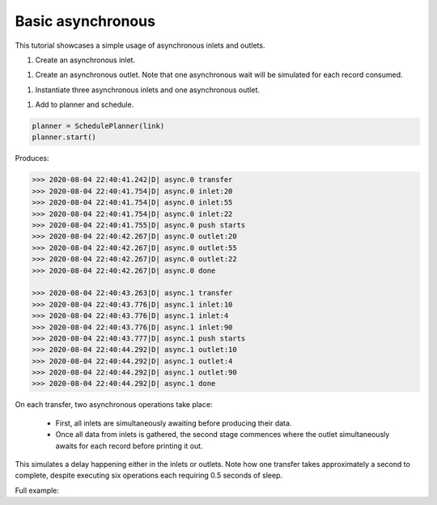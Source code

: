 Basic asynchronous
------------

.. container:: tutorial-block

    This tutorial showcases a simple usage of asynchronous inlets and outlets.

    #. Create an asynchronous inlet.

    .. rst-class:: highlight-small
    .. literalinclude:: ../../examples/basic_asynchronous.py
        :language: python
        :lines: 12-23

    #. Create an asynchronous outlet. Note that one asynchronous wait will be simulated for each record consumed.

    .. rst-class:: highlight-small
    .. literalinclude:: ../../examples/basic_asynchronous.py
        :language: python
        :lines: 25-42

    #. Instantiate three asynchronous inlets and one asynchronous outlet.

    .. rst-class:: highlight-small
    .. literalinclude:: ../../examples/basic_asynchronous.py
        :language: python
        :lines: 44-52

    #. Add to planner and schedule.

    .. rst-class:: highlight-small
    .. code-block:: python

        planner = SchedulePlanner(link)
        planner.start()

    Produces:

    .. rst-class:: highlight-small
    .. code-block:: python

            >>> 2020-08-04 22:40:41.242|D| async.0 transfer
            >>> 2020-08-04 22:40:41.754|D| async.0 inlet:20
            >>> 2020-08-04 22:40:41.754|D| async.0 inlet:55
            >>> 2020-08-04 22:40:41.754|D| async.0 inlet:22
            >>> 2020-08-04 22:40:41.755|D| async.0 push starts
            >>> 2020-08-04 22:40:42.267|D| async.0 outlet:20
            >>> 2020-08-04 22:40:42.267|D| async.0 outlet:55
            >>> 2020-08-04 22:40:42.267|D| async.0 outlet:22
            >>> 2020-08-04 22:40:42.267|D| async.0 done

            >>> 2020-08-04 22:40:43.263|D| async.1 transfer
            >>> 2020-08-04 22:40:43.776|D| async.1 inlet:10
            >>> 2020-08-04 22:40:43.776|D| async.1 inlet:4
            >>> 2020-08-04 22:40:43.776|D| async.1 inlet:90
            >>> 2020-08-04 22:40:43.777|D| async.1 push starts
            >>> 2020-08-04 22:40:44.292|D| async.1 outlet:10
            >>> 2020-08-04 22:40:44.292|D| async.1 outlet:4
            >>> 2020-08-04 22:40:44.292|D| async.1 outlet:90
            >>> 2020-08-04 22:40:44.292|D| async.1 done

    On each transfer, two asynchronous operations take place:

        * First, all inlets are simultaneously awaiting before producing their data.
        * Once all data from inlets is gathered, the second stage commences where the outlet simultaneously awaits for each record before printing it out.

    This simulates a delay happening either in the inlets or outlets. Note how one transfer takes approximately a second to complete, despite executing six operations each requiring 0.5 seconds of sleep.

    Full example:

    .. literalinclude:: ../../examples/basic_asynchronous.py
        :language: python

